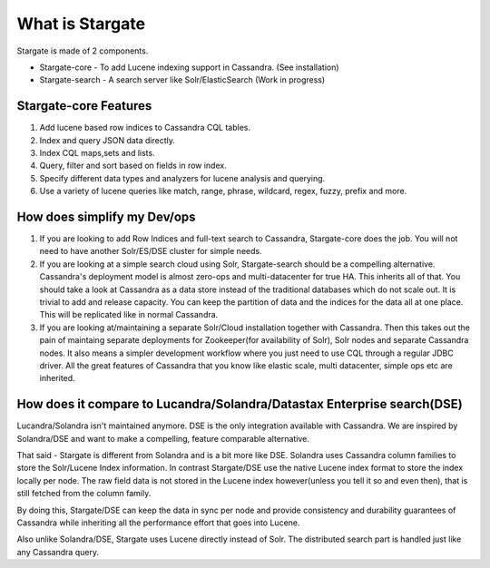 What is Stargate
=================

Stargate is made of 2 components.

* Stargate-core - To add Lucene indexing support in Cassandra. (See installation)
* Stargate-search - A search server like Solr/ElasticSearch (Work in progress)

Stargate-core Features
^^^^^^^^^^^^^^^^^^^^^^
1. Add lucene based row indices to Cassandra CQL tables.
2. Index and query JSON data directly.
3. Index CQL maps,sets and lists.
4. Query, filter and sort based on fields in row index.
5. Specify different data types and analyzers for lucene analysis and querying.
6. Use a variety of lucene queries like match, range, phrase, wildcard, regex, fuzzy, prefix and more.


How does simplify my Dev/ops
^^^^^^^^^^^^^^^^^^^^^^^^^^^^^

1. If you are looking to add Row Indices and full-text search to Cassandra, Stargate-core does the job. You will not need to have another Solr/ES/DSE cluster for simple needs.

2. If you are looking at a simple search cloud using Solr, Stargate-search should be a compelling alternative. Cassandra's deployment model is almost zero-ops and multi-datacenter for true HA. This inherits all of that. You should take a look at Cassandra as a data store instead of the traditional databases which do not scale out. It is trivial to add and release capacity. You can keep the partition of data and the indices for the data all at one place. This will be replicated like in normal Cassandra.

3. If you are looking at/maintaining a separate Solr/Cloud installation together with Cassandra. Then this takes out the pain of maintaing separate deployments for Zookeeper(for availability of Solr), Solr nodes and separate Cassandra nodes. It also means a simpler development workflow where you just need to use CQL through a regular JDBC driver. All the great features of Cassandra that you know like elastic scale, multi datacenter, simple ops etc are inherited.

How does it compare to Lucandra/Solandra/Datastax Enterprise search(DSE)
^^^^^^^^^^^^^^^^^^^^^^^^^^^^^^^^^^^^^^^^^^^^^^^^^^^^^^^^^^^^^^^^^^^^^^^^^
Lucandra/Solandra isn't maintained anymore. DSE is the only integration available with Cassandra. We are inspired by Solandra/DSE and want to make a compelling, feature comparable alternative. 

That said - Stargate is different from Solandra and is a bit more like DSE. Solandra uses Cassandra column families to store the Solr/Lucene Index information. In contrast Stargate/DSE use the native Lucene index format to store the index locally per node. The raw field data is not stored in the Lucene index however(unless you tell it so and even then), that is still fetched from the column family. 

By doing this, Stargate/DSE can keep the data in sync per node and provide consistency and durability guarantees of Cassandra while inheriting all the performance effort that goes into Lucene. 

Also unlike Solandra/DSE, Stargate uses Lucene directly instead of Solr. The distributed search part is handled just like any Cassandra query.